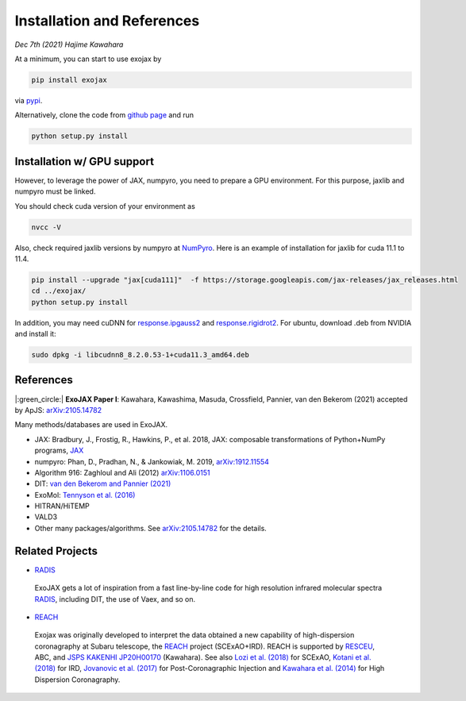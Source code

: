 Installation and References
----------------------------------

*Dec 7th (2021) Hajime Kawahara*

At a minimum, you can start to use exojax by

.. code:: sh
	  
	  pip install exojax

via `pypi <https://pypi.org/project/exojax/>`_.

Alternatively, clone the code from `github page <https://github.com/HajimeKawahara/exojax>`_ and run

.. code:: sh
	  
	  python setup.py install

Installation w/ GPU support
==============================

However, to leverage the power of JAX, numpyro, you need to prepare a GPU environment. For this purpose, jaxlib and numpyro must be linked.

You should check cuda version of your environment as

.. code:: sh

	  nvcc -V

Also, check required jaxlib versions by numpyro at
`NumPyro <https://github.com/pyro-ppl/numpyro>`_.
Here is an example of installation for jaxlib for cuda 11.1 to 11.4.

.. code:: sh

           pip install --upgrade "jax[cuda111]"  -f https://storage.googleapis.com/jax-releases/jax_releases.html
	   cd ../exojax/
	   python setup.py install


In addition, you may need cuDNN for `response.ipgauss2 <../exojax/exojax.spec.html#exojax.spec.response.ipgauss2>`_ and `response.rigidrot2 <../exojax/exojax.spec.html#exojax.spec.response.rigidrot2>`_. For ubuntu, download .deb from NVIDIA and install it:
	   
.. code:: sh
	  
	  sudo dpkg -i libcudnn8_8.2.0.53-1+cuda11.3_amd64.deb

References
=================

|:green_circle:| **ExoJAX Paper I**:  Kawahara, Kawashima, Masuda, Crossfield, Pannier, van den Bekerom (2021) accepted by ApJS: `arXiv:2105.14782 <http://arxiv.org/abs/2105.14782>`_


Many methods/databases are used in ExoJAX.

- JAX: Bradbury, J., Frostig, R., Hawkins, P., et al. 2018, JAX: composable transformations of Python+NumPy programs, `JAX <http://github.com/google/jax>`_
- numpyro: Phan, D., Pradhan, N., & Jankowiak, M. 2019, `arXiv:1912.11554 <http://arxiv.org/abs/1912.11554>`_
- Algorithm 916: Zaghloul and Ali (2012) `arXiv:1106.0151 <https://arxiv.org/abs/1106.0151>`_
- DIT: `van den Bekerom and Pannier (2021) <https://www.sciencedirect.com/science/article/abs/pii/S0022407320310049>`_ 
- ExoMol: `Tennyson et al. (2016) <https://www.sciencedirect.com/science/article/abs/pii/S0022285216300807?via%3Dihub>`_
- HITRAN/HiTEMP
- VALD3
- Other many packages/algorithms. See `arXiv:2105.14782 <http://arxiv.org/abs/2105.14782>`_ for the details.


Related Projects
=====================
  
- `RADIS <https://github.com/radis/radis>`_

 | ExoJAX gets a lot of inspiration from a fast line-by-line code for high resolution infrared molecular spectra `RADIS <https://github.com/radis/radis>`_, including DIT, the use of Vaex, and so on.

- `REACH <http://secondearths.sakura.ne.jp/reach/>`_
  
 | Exojax was originally developed to interpret the data obtained a new capability of high-dispersion coronagraphy at Subaru telescope, the `REACH <http://secondearths.sakura.ne.jp/reach/>`_ project (SCExAO+IRD). REACH is supported by `RESCEU <http://www.resceu.s.u-tokyo.ac.jp/top.php>`_, ABC, and `JSPS KAKENHI JP20H00170 <https://kaken.nii.ac.jp/en/grant/KAKENHI-PROJECT-20H00170/>`_ (Kawahara). See also `Lozi et al. (2018) <https://ui.adsabs.harvard.edu/abs/2018SPIE10703E..59L/abstract>`_ for SCExAO, `Kotani et al. (2018) <https://ui.adsabs.harvard.edu/abs/2018SPIE10702E..11K/abstract>`_  for IRD, `Jovanovic et al. (2017) <https://ui.adsabs.harvard.edu/abs/2017arXiv171207762J/abstract>`_ for Post-Coronagraphic Injection and `Kawahara et al. (2014) <https://ui.adsabs.harvard.edu/abs/2014ApJS..212...27K/abstract>`_ for High Dispersion Coronagraphy.
